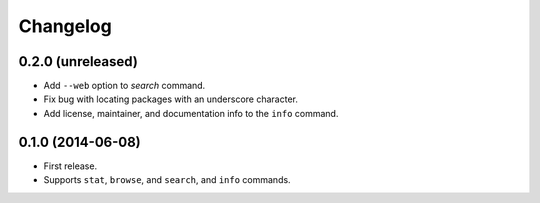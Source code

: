 *********
Changelog
*********


0.2.0 (unreleased)
==================

- Add ``--web`` option to `search` command.
- Fix bug with locating packages with an underscore character.
- Add license, maintainer, and documentation info to the ``info`` command.


0.1.0 (2014-06-08)
==================

- First release.
- Supports ``stat``, ``browse``, and ``search``, and ``info`` commands.
